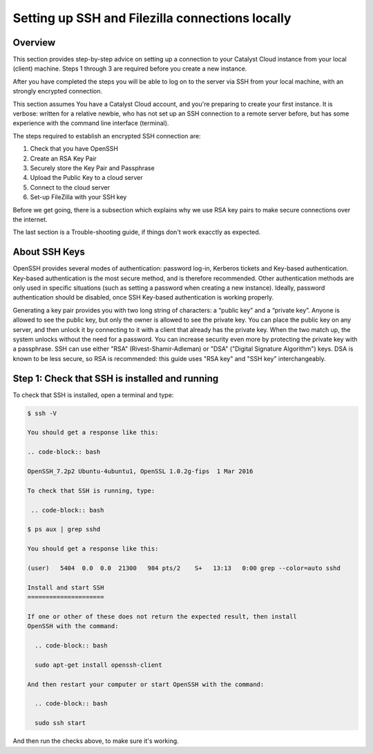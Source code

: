 .. _setting-up-local-connections:

################################################
Setting up SSH and Filezilla connections locally
################################################


********
Overview
********

This section provides step-by-step advice on setting up a connection
to your Catalyst Cloud instance from your local (client) machine.
Steps 1 through 3 are required before you create a new instance.

After you have completed the steps you will be able to log
on to the server via SSH from your local machine, with an strongly
encrypted connection.

This section assumes You have a Catalyst Cloud account, and you're 
preparing to create your first instance. It is verbose: written for 
a relative newbie, who has not set up an SSH connection to a remote 
server before, but has some experience with the command line interface (terminal).

The steps required to establish an encrypted SSH connection are:

1. Check that you have OpenSSH
2. Create an RSA Key Pair
3. Securely store the Key Pair and Passphrase
4. Upload the Public Key to a cloud server
5. Connect to the cloud server
6. Set-up FileZilla with your SSH key

Before we get going, there is a subsection which explains
why we use RSA key pairs to make secure connections over 
the internet.

The last section is a Trouble-shooting guide, if things
don't work exacctly as expected.

**************
About SSH Keys
**************

OpenSSH provides several modes of authentication: password log-in, Kerberos 
tickets and Key-based authentication. Key-based authentication is the most 
secure method, and is therefore recommended. Other authentication methods are 
only used in specific situations (such as setting a password when creating a 
new instance). Ideally, password authentication should be disabled, once SSH 
Key-based authentication is working properly.

Generating a key pair provides you with two long string of characters: 
a “public key” and a “private key”. Anyone is allowed to see the public key, 
but only the owner is allowed to see the private key.
You can place the public key on any server, and then unlock it by connecting 
to it with a client that already has the private key. When the two match up, 
the system unlocks without the need for a password. 
You can increase security even more by protecting the private key with a passphrase.
SSH can use either "RSA" (Rivest-Shamir-Adleman) or "DSA" ("Digital Signature Algorithm") keys. 
DSA is known to be less secure, so RSA is recommended: this guide uses "RSA key" 
and "SSH key" interchangeably.

******************************************
Step 1: Check that SSH is installed and running 
******************************************
To check that SSH is installed, open a terminal and type:

.. code-block:: bash

 $ ssh -V
 
 You should get a response like this:
 
 .. code-block:: bash

 OpenSSH_7.2p2 Ubuntu-4ubuntu1, OpenSSL 1.0.2g-fips  1 Mar 2016
 
 To check that SSH is running, type:
 
  .. code-block:: bash

 $ ps aux | grep sshd
 
 You should get a response like this:
 
 (user)   5404  0.0  0.0  21300   984 pts/2    S+   13:13   0:00 grep --color=auto sshd
 
 Install and start SSH
 =====================
 
 If one or other of these does not return the expected result, then install
 OpenSSH with the command:
 
   .. code-block:: bash
   
   sudo apt-get install openssh-client
   
 And then restart your computer or start OpenSSH with the command:
 
   .. code-block:: bash
   
   sudo ssh start
   
And then run the checks above, to make sure it's working.
 
